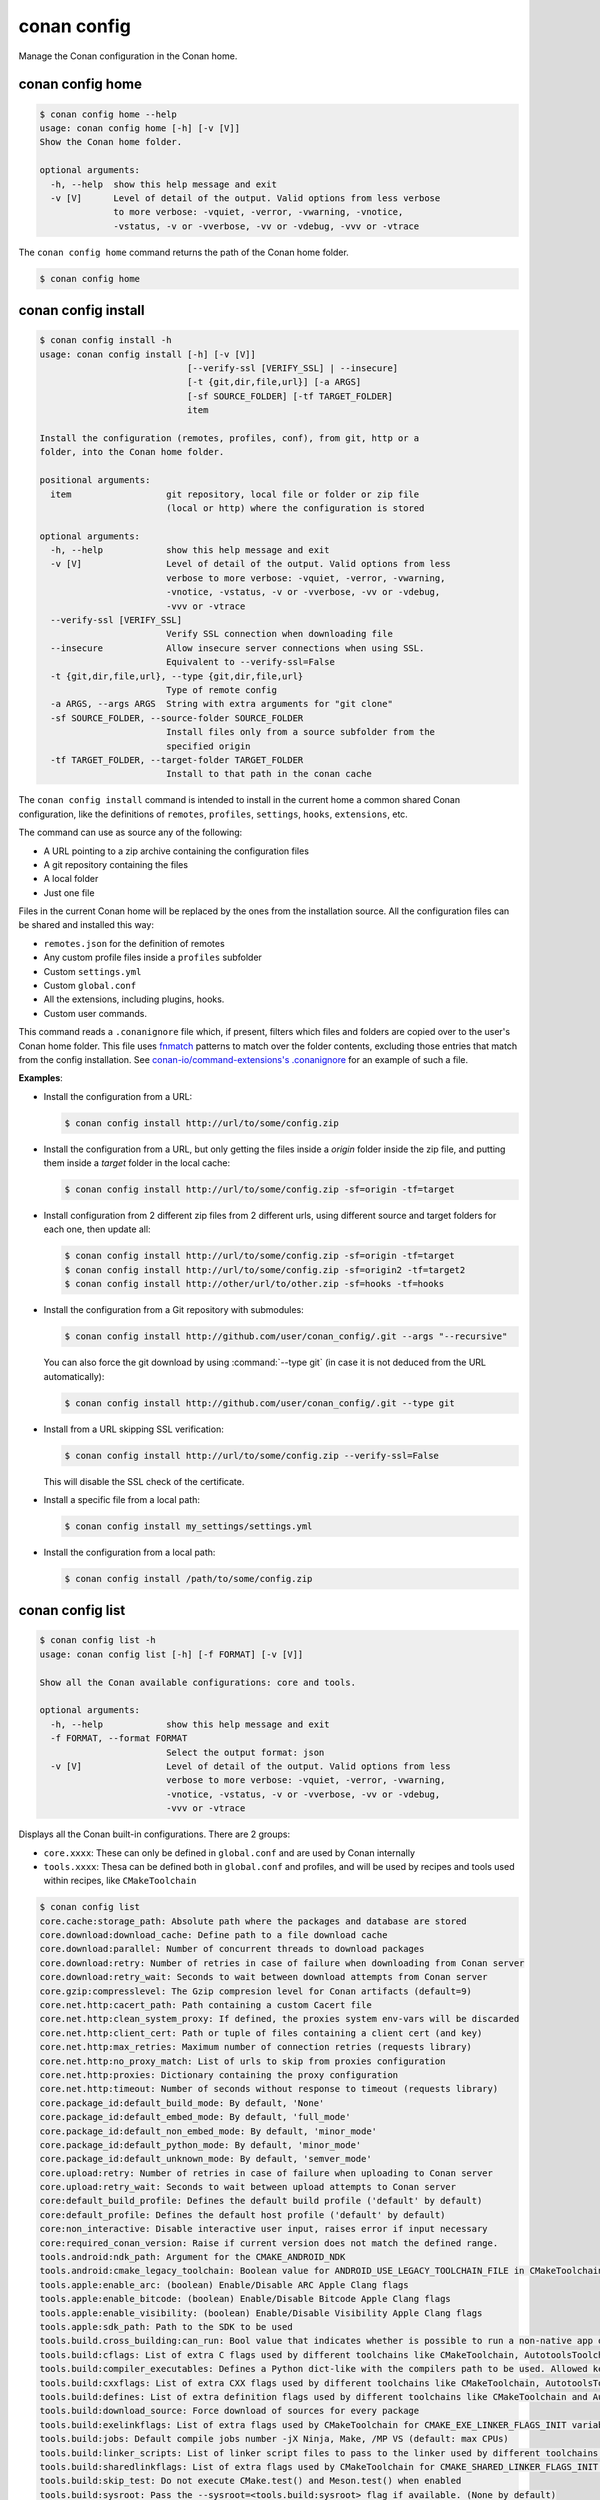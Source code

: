 conan config
============

Manage the Conan configuration in the Conan home.


conan config home
-----------------

.. code-block:: text

    $ conan config home --help
    usage: conan config home [-h] [-v [V]]
    Show the Conan home folder.

    optional arguments:
      -h, --help  show this help message and exit
      -v [V]      Level of detail of the output. Valid options from less verbose
                  to more verbose: -vquiet, -verror, -vwarning, -vnotice,
                  -vstatus, -v or -vverbose, -vv or -vdebug, -vvv or -vtrace


The ``conan config home`` command returns the path of the Conan home folder.

.. code-block:: text

    $ conan config home


.. _reference_commands_conan_config_install:

conan config install
--------------------

.. code-block:: text

    $ conan config install -h
    usage: conan config install [-h] [-v [V]]
                                [--verify-ssl [VERIFY_SSL] | --insecure]
                                [-t {git,dir,file,url}] [-a ARGS]
                                [-sf SOURCE_FOLDER] [-tf TARGET_FOLDER]
                                item

    Install the configuration (remotes, profiles, conf), from git, http or a
    folder, into the Conan home folder.

    positional arguments:
      item                  git repository, local file or folder or zip file
                            (local or http) where the configuration is stored

    optional arguments:
      -h, --help            show this help message and exit
      -v [V]                Level of detail of the output. Valid options from less
                            verbose to more verbose: -vquiet, -verror, -vwarning,
                            -vnotice, -vstatus, -v or -vverbose, -vv or -vdebug,
                            -vvv or -vtrace
      --verify-ssl [VERIFY_SSL]
                            Verify SSL connection when downloading file
      --insecure            Allow insecure server connections when using SSL.
                            Equivalent to --verify-ssl=False
      -t {git,dir,file,url}, --type {git,dir,file,url}
                            Type of remote config
      -a ARGS, --args ARGS  String with extra arguments for "git clone"
      -sf SOURCE_FOLDER, --source-folder SOURCE_FOLDER
                            Install files only from a source subfolder from the
                            specified origin
      -tf TARGET_FOLDER, --target-folder TARGET_FOLDER
                            Install to that path in the conan cache



The ``conan config install`` command is intended to install in the current home a common shared Conan
configuration, like the definitions of ``remotes``, ``profiles``, ``settings``, ``hooks``, ``extensions``, etc.

The command can use as source any of the following:

- A URL pointing to a zip archive containing the configuration files
- A git repository containing the files
- A local folder
- Just one file

Files in the current Conan home will be replaced by the ones from the installation source.
All the configuration files can be shared and installed this way:

- ``remotes.json`` for the definition of remotes
- Any custom profile files inside a ``profiles`` subfolder
- Custom ``settings.yml``
- Custom ``global.conf``
- All the extensions, including plugins, hooks.
- Custom user commands.

This command reads a ``.conanignore`` file which, if present, filters which files and folders
are copied over to the user's Conan home folder.
This file uses `fnmatch <https://docs.python.org/3/library/fnmatch.html>`_ patterns
to match over the folder contents, excluding those entries that match from the config installation.
See `conan-io/command-extensions's .conanignore <https://github.com/conan-io/command-extensions/blob/main/.conanignore>`_ for an example of such a file.


**Examples**:

- Install the configuration from a URL:

  .. code-block:: text

      $ conan config install http://url/to/some/config.zip


- Install the configuration from a URL, but only getting the files inside a *origin* folder
  inside the zip file, and putting them inside a *target* folder in the local cache:

  .. code-block:: text

      $ conan config install http://url/to/some/config.zip -sf=origin -tf=target

- Install configuration from 2 different zip files from 2 different urls, using different source
  and target folders for each one, then update all:

  .. code-block:: text

      $ conan config install http://url/to/some/config.zip -sf=origin -tf=target
      $ conan config install http://url/to/some/config.zip -sf=origin2 -tf=target2
      $ conan config install http://other/url/to/other.zip -sf=hooks -tf=hooks

- Install the configuration from a Git repository with submodules:

  .. code-block:: text

      $ conan config install http://github.com/user/conan_config/.git --args "--recursive"

  You can also force the git download by using :command:`--type git` (in case it is not deduced from the URL automatically):

  .. code-block:: text

      $ conan config install http://github.com/user/conan_config/.git --type git

- Install from a URL skipping SSL verification:

  .. code-block:: text

      $ conan config install http://url/to/some/config.zip --verify-ssl=False

  This will disable the SSL check of the certificate.

- Install a specific file from a local path:

  .. code-block:: text

      $ conan config install my_settings/settings.yml

- Install the configuration from a local path:

  .. code-block:: text

      $ conan config install /path/to/some/config.zip


conan config list
-----------------
.. code-block:: text

    $ conan config list -h
    usage: conan config list [-h] [-f FORMAT] [-v [V]]

    Show all the Conan available configurations: core and tools.

    optional arguments:
      -h, --help            show this help message and exit
      -f FORMAT, --format FORMAT
                            Select the output format: json
      -v [V]                Level of detail of the output. Valid options from less
                            verbose to more verbose: -vquiet, -verror, -vwarning,
                            -vnotice, -vstatus, -v or -vverbose, -vv or -vdebug,
                            -vvv or -vtrace



Displays all the Conan built-in configurations. There are 2 groups:

- ``core.xxxx``: These can only be defined in ``global.conf`` and are used by Conan internally
- ``tools.xxxx``: Thesa can be defined both in ``global.conf`` and profiles, and will be used by
  recipes and tools used within recipes, like ``CMakeToolchain``


.. code-block:: text

    $ conan config list
    core.cache:storage_path: Absolute path where the packages and database are stored
    core.download:download_cache: Define path to a file download cache
    core.download:parallel: Number of concurrent threads to download packages
    core.download:retry: Number of retries in case of failure when downloading from Conan server
    core.download:retry_wait: Seconds to wait between download attempts from Conan server
    core.gzip:compresslevel: The Gzip compresion level for Conan artifacts (default=9)
    core.net.http:cacert_path: Path containing a custom Cacert file
    core.net.http:clean_system_proxy: If defined, the proxies system env-vars will be discarded
    core.net.http:client_cert: Path or tuple of files containing a client cert (and key)
    core.net.http:max_retries: Maximum number of connection retries (requests library)
    core.net.http:no_proxy_match: List of urls to skip from proxies configuration
    core.net.http:proxies: Dictionary containing the proxy configuration
    core.net.http:timeout: Number of seconds without response to timeout (requests library)
    core.package_id:default_build_mode: By default, 'None'
    core.package_id:default_embed_mode: By default, 'full_mode'
    core.package_id:default_non_embed_mode: By default, 'minor_mode'
    core.package_id:default_python_mode: By default, 'minor_mode'
    core.package_id:default_unknown_mode: By default, 'semver_mode'
    core.upload:retry: Number of retries in case of failure when uploading to Conan server
    core.upload:retry_wait: Seconds to wait between upload attempts to Conan server
    core:default_build_profile: Defines the default build profile ('default' by default)
    core:default_profile: Defines the default host profile ('default' by default)
    core:non_interactive: Disable interactive user input, raises error if input necessary
    core:required_conan_version: Raise if current version does not match the defined range.
    tools.android:ndk_path: Argument for the CMAKE_ANDROID_NDK
    tools.android:cmake_legacy_toolchain: Boolean value for ANDROID_USE_LEGACY_TOOLCHAIN_FILE in CMakeToolchain. Not defined if not given a value.
    tools.apple:enable_arc: (boolean) Enable/Disable ARC Apple Clang flags
    tools.apple:enable_bitcode: (boolean) Enable/Disable Bitcode Apple Clang flags
    tools.apple:enable_visibility: (boolean) Enable/Disable Visibility Apple Clang flags
    tools.apple:sdk_path: Path to the SDK to be used
    tools.build.cross_building:can_run: Bool value that indicates whether is possible to run a non-native app on the same architecture. It's used by 'can_run' tool
    tools.build:cflags: List of extra C flags used by different toolchains like CMakeToolchain, AutotoolsToolchain and MesonToolchain
    tools.build:compiler_executables: Defines a Python dict-like with the compilers path to be used. Allowed keys {'c', 'cpp', 'cuda', 'objc', 'objcxx', 'rc', 'fortran', 'asm', 'hip', 'ispc'}
    tools.build:cxxflags: List of extra CXX flags used by different toolchains like CMakeToolchain, AutotoolsToolchain and MesonToolchain
    tools.build:defines: List of extra definition flags used by different toolchains like CMakeToolchain and AutotoolsToolchain
    tools.build:download_source: Force download of sources for every package
    tools.build:exelinkflags: List of extra flags used by CMakeToolchain for CMAKE_EXE_LINKER_FLAGS_INIT variable
    tools.build:jobs: Default compile jobs number -jX Ninja, Make, /MP VS (default: max CPUs)
    tools.build:linker_scripts: List of linker script files to pass to the linker used by different toolchains like CMakeToolchain, AutotoolsToolchain, and MesonToolchain
    tools.build:sharedlinkflags: List of extra flags used by CMakeToolchain for CMAKE_SHARED_LINKER_FLAGS_INIT variable
    tools.build:skip_test: Do not execute CMake.test() and Meson.test() when enabled
    tools.build:sysroot: Pass the --sysroot=<tools.build:sysroot> flag if available. (None by default)
    tools.build:verbosity: Verbosity of MSBuild and XCodeBuild build systems. Possible values are 'quiet', 'error', 'warning', 'notice', 'status', 'verbose', 'normal', 'debug', 'v', 'trace' and 'vv'
    tools.cmake.cmake_layout:build_folder_vars: Settings and Options that will produce a different build folder and different CMake presets names
    tools.cmake.cmaketoolchain:find_package_prefer_config: Argument for the CMAKE_FIND_PACKAGE_PREFER_CONFIG
    tools.cmake.cmaketoolchain:generator: User defined CMake generator to use instead of default
    tools.cmake.cmaketoolchain:system_name: Define CMAKE_SYSTEM_NAME in CMakeToolchain
    tools.cmake.cmaketoolchain:system_processor: Define CMAKE_SYSTEM_PROCESSOR in CMakeToolchain
    tools.cmake.cmaketoolchain:system_version: Define CMAKE_SYSTEM_VERSION in CMakeToolchain
    tools.cmake.cmaketoolchain:toolchain_file: Use other existing file rather than conan_toolchain.cmake one
    tools.cmake.cmaketoolchain:toolset_arch: Toolset architecture to be used as part of CMAKE_GENERATOR_TOOLSET in CMakeToolchain
    tools.cmake.cmaketoolchain:user_toolchain: Inject existing user toolchains at the beginning of conan_toolchain.cmake
    tools.env.virtualenv:powershell: If it is set to True it will generate powershell launchers if os=Windows
    tools.files.download:retry: Number of retries in case of failure when downloading
    tools.files.download:retry_wait: Seconds to wait between download attempts
    tools.gnu:define_libcxx11_abi: Force definition of GLIBCXX_USE_CXX11_ABI=1 for libstdc++11
    tools.gnu:host_triplet: Custom host triplet to pass to Autotools scripts
    tools.gnu:make_program: Indicate path to make program
    tools.gnu:pkg_config: Path to pkg-config executable used by PkgConfig build helper
    tools.google.bazel:bazelrc_path: Defines Bazel rc-path
    tools.google.bazel:configs: Define Bazel config file
    tools.info.package_id:confs: List of existing configuration to be part of the package ID
    tools.intel:installation_path: Defines the Intel oneAPI installation root path
    tools.intel:setvars_args: Custom arguments to be passed onto the setvars.sh|bat script from Intel oneAPI
    tools.meson.mesontoolchain:backend: Any Meson backend: ninja, vs, vs2010, vs2012, vs2013, vs2015, vs2017, vs2019, xcode
    tools.meson.mesontoolchain:extra_machine_files: List of paths for any additional native/cross file references to be appended to the existing Conan ones
    tools.microsoft.bash:active: If Conan is already running inside bash terminal in Windows
    tools.microsoft.bash:path: The path to the shell to run when conanfile.win_bash==True
    tools.microsoft.bash:subsystem: The subsystem to be used when conanfile.win_bash==True. Possible values: msys2, msys, cygwin, wsl, sfu
    tools.microsoft.msbuild:installation_path: VS install path, to avoid auto-detect via vswhere, like C:/Program Files (x86)/Microsoft Visual Studio/2019/Community. Use empty string to disable
    tools.microsoft.msbuild:max_cpu_count: Argument for the /m when running msvc to build parallel projects
    tools.microsoft.msbuild:vs_version: Defines the IDE version when using the new msvc compiler
    tools.microsoft.msbuilddeps:exclude_code_analysis: Suppress MSBuild code analysis for patterns
    tools.microsoft.msbuildtoolchain:compile_options: Dictionary with MSBuild compiler options
    tools.system.package_manager:mode: Mode for package_manager tools: 'check' or 'install'
    tools.system.package_manager:sudo: Use 'sudo' when invoking the package manager tools in Linux (False by default)
    tools.system.package_manager:sudo_askpass: Use the '-A' argument if using sudo in Linux to invoke the system package manager (False by default)
    tools.system.package_manager:tool: Default package manager tool: 'apt-get', 'yum', 'dnf', 'brew', 'pacman', 'choco', 'zypper', 'pkg' or 'pkgutil'


.. seealso::

    - :ref:`Conan configuration files <reference_config_files>`


conan config show
-----------------
.. code-block:: text

    $ conan config show -h
    usage: conan config show [-h] [-f FORMAT] [-v [V]] pattern

    Get the value of the specified conf

    positional arguments:
      pattern               Conf item(s) pattern for which to query their value

    optional arguments:
      -h, --help            show this help message and exit
      -f FORMAT, --format FORMAT
                            Select the output format: json
      -v [V]                Level of detail of the output. Valid options from
                            less verbose to more verbose: -vquiet, -verror,
                            -vwarning, -vnotice, -vstatus, -v or -vverbose, -vv
                            or -vdebug, -vvv or -vtrace

Shows the values of the conf items that match the given pattern.

For a *global.conf* consisting of

.. code-block:: text

    tools.build:jobs=42
    tools.files.download:retry_wait=10
    tools.files.download:retry=7
    core.net.http:timeout=30
    core.net.http:max_retries=5
    zlib*/:tools.files.download:retry_wait=100
    zlib*/:tools.files.download:retry=5

You can get all the values:

.. code-block:: text

    $ conan config show "*"

    core.net.http:max_retries: 5
    core.net.http:timeout: 30
    tools.files.download:retry: 7
    tools.files.download:retry_wait: 10
    tools.build:jobs: 42
    zlib*/:tools.files.download:retry: 5
    zlib*/:tools.files.download:retry_wait: 100

Or just those referring to the ``tools.files`` section:

.. code-block:: text

    $ conan config show "*tools.files*"

    tools.files.download:retry: 7
    tools.files.download:retry_wait: 10
    zlib*/:tools.files.download:retry: 5
    zlib*/:tools.files.download:retry_wait: 100

Notice the first ``*`` in the pattern. This will match all the package patterns.
Removing it will make the command only show global confs:

.. code-block:: text

    $ conan config show "tools.files*"

    tools.files.download:retry: 7
    tools.files.download:retry_wait: 10
